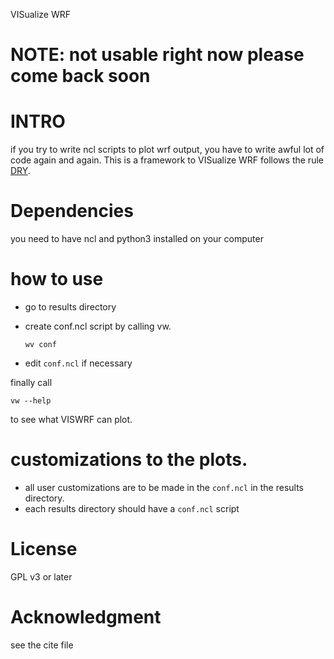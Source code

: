 VISualize WRF

* NOTE: not usable right now please come back soon

* INTRO
if you try to write ncl scripts to plot wrf output, you have to write
awful lot of code again and again. This is a framework to VISualize
WRF follows the rule [[http://en.wikipedia.org/wiki/DRY][DRY]].

* Dependencies
you need to have ncl and python3 installed on your computer

* how to use
- go to results directory
- create conf.ncl script by calling vw.
  : wv conf
- edit ~conf.ncl~ if necessary

finally call
: vw --help
to see what VISWRF can plot.

* customizations to the plots.

- all user customizations are to be made in the ~conf.ncl~ in the
  results directory.
- each results directory should have a ~conf.ncl~ script

* License
GPL v3 or later

* Acknowledgment
see the cite file
